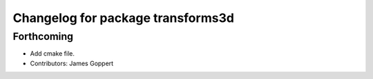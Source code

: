 ^^^^^^^^^^^^^^^^^^^^^^^^^^^^^^^^^^
Changelog for package transforms3d
^^^^^^^^^^^^^^^^^^^^^^^^^^^^^^^^^^

Forthcoming
-----------
* Add cmake file.
* Contributors: James Goppert
